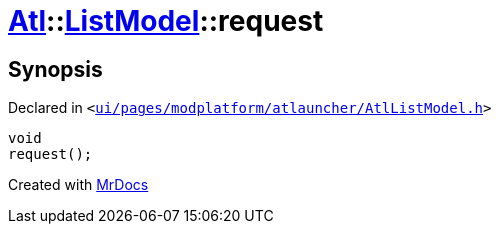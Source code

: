 [#Atl-ListModel-request]
= xref:Atl.adoc[Atl]::xref:Atl/ListModel.adoc[ListModel]::request
:relfileprefix: ../../
:mrdocs:


== Synopsis

Declared in `&lt;https://github.com/PrismLauncher/PrismLauncher/blob/develop/ui/pages/modplatform/atlauncher/AtlListModel.h#L41[ui&sol;pages&sol;modplatform&sol;atlauncher&sol;AtlListModel&period;h]&gt;`

[source,cpp,subs="verbatim,replacements,macros,-callouts"]
----
void
request();
----



[.small]#Created with https://www.mrdocs.com[MrDocs]#
